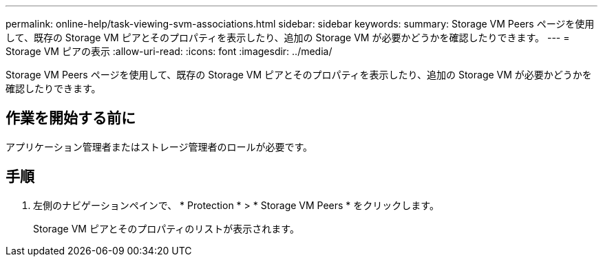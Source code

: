 ---
permalink: online-help/task-viewing-svm-associations.html 
sidebar: sidebar 
keywords:  
summary: Storage VM Peers ページを使用して、既存の Storage VM ピアとそのプロパティを表示したり、追加の Storage VM が必要かどうかを確認したりできます。 
---
= Storage VM ピアの表示
:allow-uri-read: 
:icons: font
:imagesdir: ../media/


[role="lead"]
Storage VM Peers ページを使用して、既存の Storage VM ピアとそのプロパティを表示したり、追加の Storage VM が必要かどうかを確認したりできます。



== 作業を開始する前に

アプリケーション管理者またはストレージ管理者のロールが必要です。



== 手順

. 左側のナビゲーションペインで、 * Protection * > * Storage VM Peers * をクリックします。
+
Storage VM ピアとそのプロパティのリストが表示されます。


